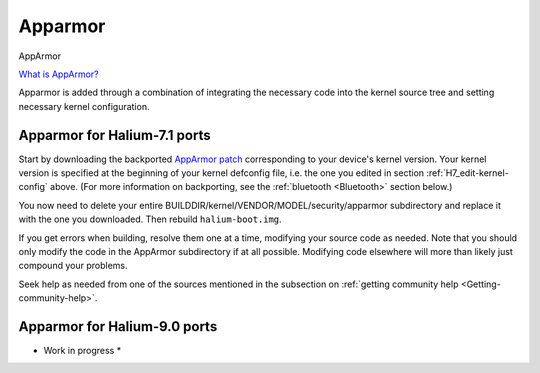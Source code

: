 Apparmor
========

.. _Apparmor:

AppArmor

`What is AppArmor? <https://wiki.ubuntu.com/AppArmor>`_

Apparmor is added through a combination of integrating the necessary code into the kernel source tree and setting necessary kernel configuration.

Apparmor for Halium-7.1 ports
-----------------------------

Start by downloading the backported `AppArmor patch <https://github.com/ubports/AppArmor-backports-ut>`_ corresponding to your device's kernel version. Your kernel version is specified at the beginning of your kernel defconfig file, i.e. the one you edited in section :ref:`H7_edit-kernel-config` above. (For more information on backporting, see the :ref:`bluetooth <Bluetooth>` section below.)

You now need to delete your entire BUILDDIR/kernel/VENDOR/MODEL/security/apparmor subdirectory and replace it with the one you downloaded. Then rebuild ``halium-boot.img``. 

If you get errors when building, resolve them one at a time, modifying your source code as needed. Note that you should only modify the code in the AppArmor subdirectory if at all possible. Modifying code elsewhere will more than likely just compound your problems.

Seek help as needed from one of the sources mentioned in the subsection on :ref:`getting community help <Getting-community-help>`.

Apparmor for Halium-9.0 ports
-----------------------------

* Work in progress *